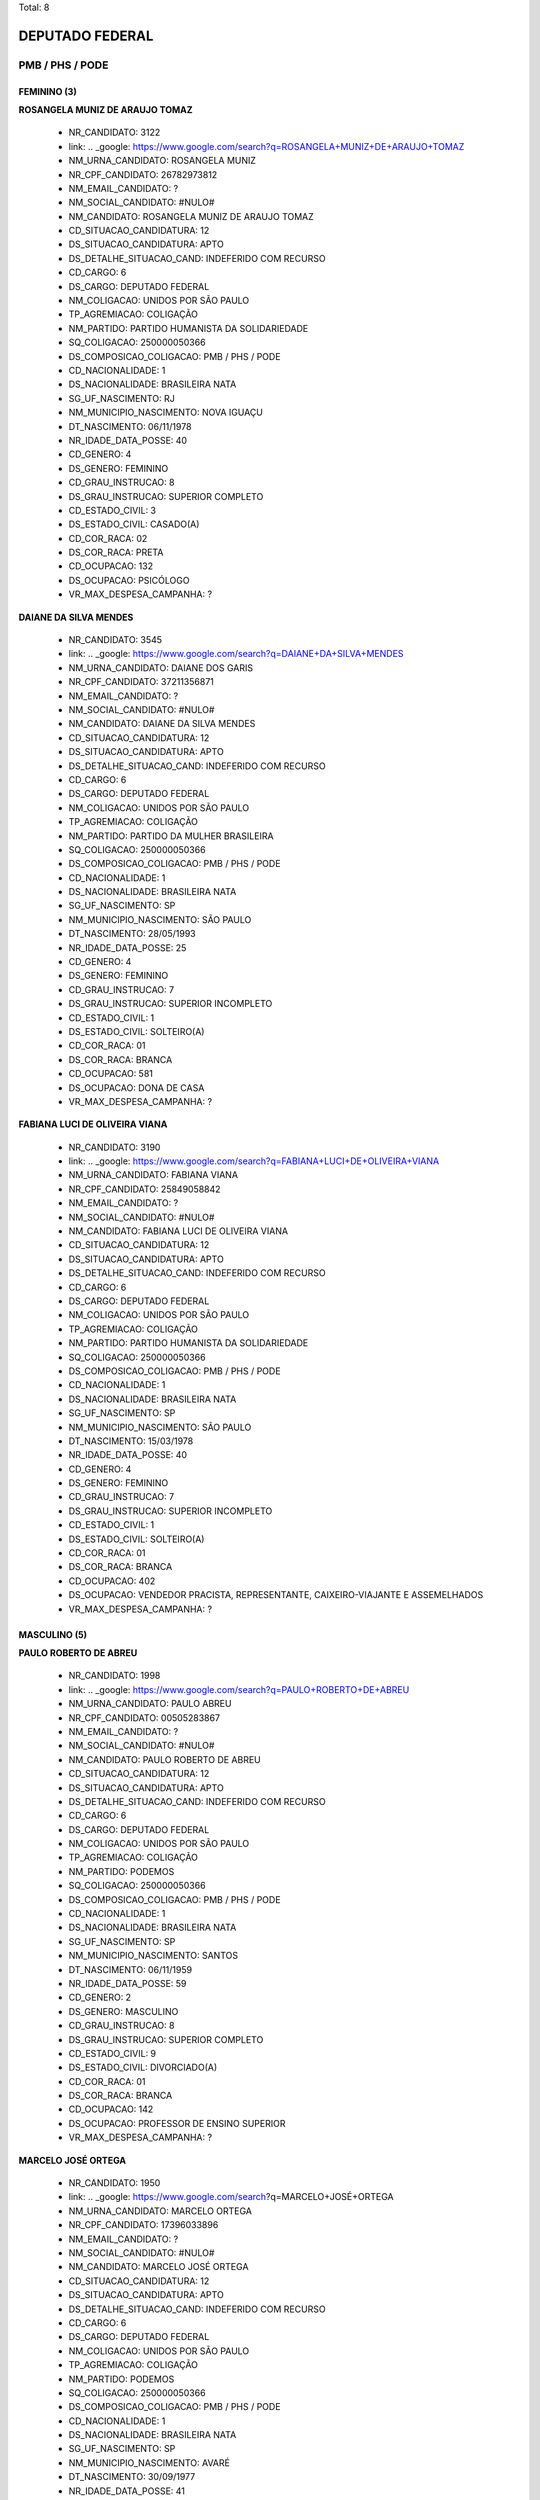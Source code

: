Total: 8

DEPUTADO FEDERAL
================

PMB / PHS / PODE
----------------

FEMININO (3)
............

**ROSANGELA MUNIZ DE ARAUJO TOMAZ**

  - NR_CANDIDATO: 3122
  - link: .. _google: https://www.google.com/search?q=ROSANGELA+MUNIZ+DE+ARAUJO+TOMAZ
  - NM_URNA_CANDIDATO: ROSANGELA MUNIZ
  - NR_CPF_CANDIDATO: 26782973812
  - NM_EMAIL_CANDIDATO: ?
  - NM_SOCIAL_CANDIDATO: #NULO#
  - NM_CANDIDATO: ROSANGELA MUNIZ DE ARAUJO TOMAZ
  - CD_SITUACAO_CANDIDATURA: 12
  - DS_SITUACAO_CANDIDATURA: APTO
  - DS_DETALHE_SITUACAO_CAND: INDEFERIDO COM RECURSO
  - CD_CARGO: 6
  - DS_CARGO: DEPUTADO FEDERAL
  - NM_COLIGACAO: UNIDOS POR SÃO PAULO
  - TP_AGREMIACAO: COLIGAÇÃO
  - NM_PARTIDO: PARTIDO HUMANISTA DA SOLIDARIEDADE
  - SQ_COLIGACAO: 250000050366
  - DS_COMPOSICAO_COLIGACAO: PMB / PHS / PODE
  - CD_NACIONALIDADE: 1
  - DS_NACIONALIDADE: BRASILEIRA NATA
  - SG_UF_NASCIMENTO: RJ
  - NM_MUNICIPIO_NASCIMENTO: NOVA IGUAÇU
  - DT_NASCIMENTO: 06/11/1978
  - NR_IDADE_DATA_POSSE: 40
  - CD_GENERO: 4
  - DS_GENERO: FEMININO
  - CD_GRAU_INSTRUCAO: 8
  - DS_GRAU_INSTRUCAO: SUPERIOR COMPLETO
  - CD_ESTADO_CIVIL: 3
  - DS_ESTADO_CIVIL: CASADO(A)
  - CD_COR_RACA: 02
  - DS_COR_RACA: PRETA
  - CD_OCUPACAO: 132
  - DS_OCUPACAO: PSICÓLOGO
  - VR_MAX_DESPESA_CAMPANHA: ?


**DAIANE DA SILVA MENDES**

  - NR_CANDIDATO: 3545
  - link: .. _google: https://www.google.com/search?q=DAIANE+DA+SILVA+MENDES
  - NM_URNA_CANDIDATO: DAIANE DOS GARIS
  - NR_CPF_CANDIDATO: 37211356871
  - NM_EMAIL_CANDIDATO: ?
  - NM_SOCIAL_CANDIDATO: #NULO#
  - NM_CANDIDATO: DAIANE DA SILVA MENDES
  - CD_SITUACAO_CANDIDATURA: 12
  - DS_SITUACAO_CANDIDATURA: APTO
  - DS_DETALHE_SITUACAO_CAND: INDEFERIDO COM RECURSO
  - CD_CARGO: 6
  - DS_CARGO: DEPUTADO FEDERAL
  - NM_COLIGACAO: UNIDOS POR SÃO PAULO
  - TP_AGREMIACAO: COLIGAÇÃO
  - NM_PARTIDO: PARTIDO DA MULHER BRASILEIRA
  - SQ_COLIGACAO: 250000050366
  - DS_COMPOSICAO_COLIGACAO: PMB / PHS / PODE
  - CD_NACIONALIDADE: 1
  - DS_NACIONALIDADE: BRASILEIRA NATA
  - SG_UF_NASCIMENTO: SP
  - NM_MUNICIPIO_NASCIMENTO: SÃO PAULO
  - DT_NASCIMENTO: 28/05/1993
  - NR_IDADE_DATA_POSSE: 25
  - CD_GENERO: 4
  - DS_GENERO: FEMININO
  - CD_GRAU_INSTRUCAO: 7
  - DS_GRAU_INSTRUCAO: SUPERIOR INCOMPLETO
  - CD_ESTADO_CIVIL: 1
  - DS_ESTADO_CIVIL: SOLTEIRO(A)
  - CD_COR_RACA: 01
  - DS_COR_RACA: BRANCA
  - CD_OCUPACAO: 581
  - DS_OCUPACAO: DONA DE CASA
  - VR_MAX_DESPESA_CAMPANHA: ?


**FABIANA LUCI DE OLIVEIRA VIANA**

  - NR_CANDIDATO: 3190
  - link: .. _google: https://www.google.com/search?q=FABIANA+LUCI+DE+OLIVEIRA+VIANA
  - NM_URNA_CANDIDATO: FABIANA VIANA
  - NR_CPF_CANDIDATO: 25849058842
  - NM_EMAIL_CANDIDATO: ?
  - NM_SOCIAL_CANDIDATO: #NULO#
  - NM_CANDIDATO: FABIANA LUCI DE OLIVEIRA VIANA
  - CD_SITUACAO_CANDIDATURA: 12
  - DS_SITUACAO_CANDIDATURA: APTO
  - DS_DETALHE_SITUACAO_CAND: INDEFERIDO COM RECURSO
  - CD_CARGO: 6
  - DS_CARGO: DEPUTADO FEDERAL
  - NM_COLIGACAO: UNIDOS POR SÃO PAULO
  - TP_AGREMIACAO: COLIGAÇÃO
  - NM_PARTIDO: PARTIDO HUMANISTA DA SOLIDARIEDADE
  - SQ_COLIGACAO: 250000050366
  - DS_COMPOSICAO_COLIGACAO: PMB / PHS / PODE
  - CD_NACIONALIDADE: 1
  - DS_NACIONALIDADE: BRASILEIRA NATA
  - SG_UF_NASCIMENTO: SP
  - NM_MUNICIPIO_NASCIMENTO: SÃO PAULO
  - DT_NASCIMENTO: 15/03/1978
  - NR_IDADE_DATA_POSSE: 40
  - CD_GENERO: 4
  - DS_GENERO: FEMININO
  - CD_GRAU_INSTRUCAO: 7
  - DS_GRAU_INSTRUCAO: SUPERIOR INCOMPLETO
  - CD_ESTADO_CIVIL: 1
  - DS_ESTADO_CIVIL: SOLTEIRO(A)
  - CD_COR_RACA: 01
  - DS_COR_RACA: BRANCA
  - CD_OCUPACAO: 402
  - DS_OCUPACAO: VENDEDOR PRACISTA, REPRESENTANTE, CAIXEIRO-VIAJANTE E ASSEMELHADOS
  - VR_MAX_DESPESA_CAMPANHA: ?


MASCULINO (5)
.............

**PAULO ROBERTO DE ABREU**

  - NR_CANDIDATO: 1998
  - link: .. _google: https://www.google.com/search?q=PAULO+ROBERTO+DE+ABREU
  - NM_URNA_CANDIDATO: PAULO ABREU
  - NR_CPF_CANDIDATO: 00505283867
  - NM_EMAIL_CANDIDATO: ?
  - NM_SOCIAL_CANDIDATO: #NULO#
  - NM_CANDIDATO: PAULO ROBERTO DE ABREU
  - CD_SITUACAO_CANDIDATURA: 12
  - DS_SITUACAO_CANDIDATURA: APTO
  - DS_DETALHE_SITUACAO_CAND: INDEFERIDO COM RECURSO
  - CD_CARGO: 6
  - DS_CARGO: DEPUTADO FEDERAL
  - NM_COLIGACAO: UNIDOS POR SÃO PAULO
  - TP_AGREMIACAO: COLIGAÇÃO
  - NM_PARTIDO: PODEMOS
  - SQ_COLIGACAO: 250000050366
  - DS_COMPOSICAO_COLIGACAO: PMB / PHS / PODE
  - CD_NACIONALIDADE: 1
  - DS_NACIONALIDADE: BRASILEIRA NATA
  - SG_UF_NASCIMENTO: SP
  - NM_MUNICIPIO_NASCIMENTO: SANTOS
  - DT_NASCIMENTO: 06/11/1959
  - NR_IDADE_DATA_POSSE: 59
  - CD_GENERO: 2
  - DS_GENERO: MASCULINO
  - CD_GRAU_INSTRUCAO: 8
  - DS_GRAU_INSTRUCAO: SUPERIOR COMPLETO
  - CD_ESTADO_CIVIL: 9
  - DS_ESTADO_CIVIL: DIVORCIADO(A)
  - CD_COR_RACA: 01
  - DS_COR_RACA: BRANCA
  - CD_OCUPACAO: 142
  - DS_OCUPACAO: PROFESSOR DE ENSINO SUPERIOR
  - VR_MAX_DESPESA_CAMPANHA: ?


**MARCELO JOSÉ ORTEGA**

  - NR_CANDIDATO: 1950
  - link: .. _google: https://www.google.com/search?q=MARCELO+JOSÉ+ORTEGA
  - NM_URNA_CANDIDATO: MARCELO ORTEGA
  - NR_CPF_CANDIDATO: 17396033896
  - NM_EMAIL_CANDIDATO: ?
  - NM_SOCIAL_CANDIDATO: #NULO#
  - NM_CANDIDATO: MARCELO JOSÉ ORTEGA
  - CD_SITUACAO_CANDIDATURA: 12
  - DS_SITUACAO_CANDIDATURA: APTO
  - DS_DETALHE_SITUACAO_CAND: INDEFERIDO COM RECURSO
  - CD_CARGO: 6
  - DS_CARGO: DEPUTADO FEDERAL
  - NM_COLIGACAO: UNIDOS POR SÃO PAULO
  - TP_AGREMIACAO: COLIGAÇÃO
  - NM_PARTIDO: PODEMOS
  - SQ_COLIGACAO: 250000050366
  - DS_COMPOSICAO_COLIGACAO: PMB / PHS / PODE
  - CD_NACIONALIDADE: 1
  - DS_NACIONALIDADE: BRASILEIRA NATA
  - SG_UF_NASCIMENTO: SP
  - NM_MUNICIPIO_NASCIMENTO: AVARÉ
  - DT_NASCIMENTO: 30/09/1977
  - NR_IDADE_DATA_POSSE: 41
  - CD_GENERO: 2
  - DS_GENERO: MASCULINO
  - CD_GRAU_INSTRUCAO: 8
  - DS_GRAU_INSTRUCAO: SUPERIOR COMPLETO
  - CD_ESTADO_CIVIL: 3
  - DS_ESTADO_CIVIL: CASADO(A)
  - CD_COR_RACA: 01
  - DS_COR_RACA: BRANCA
  - CD_OCUPACAO: 131
  - DS_OCUPACAO: ADVOGADO
  - VR_MAX_DESPESA_CAMPANHA: ?


**ADEZIO DIAS BARBOZA**

  - NR_CANDIDATO: 3540
  - link: .. _google: https://www.google.com/search?q=ADEZIO+DIAS+BARBOZA
  - NM_URNA_CANDIDATO: ADEZIO DIAS
  - NR_CPF_CANDIDATO: 13209874867
  - NM_EMAIL_CANDIDATO: ?
  - NM_SOCIAL_CANDIDATO: #NULO#
  - NM_CANDIDATO: ADEZIO DIAS BARBOZA
  - CD_SITUACAO_CANDIDATURA: 12
  - DS_SITUACAO_CANDIDATURA: APTO
  - DS_DETALHE_SITUACAO_CAND: INDEFERIDO COM RECURSO
  - CD_CARGO: 6
  - DS_CARGO: DEPUTADO FEDERAL
  - NM_COLIGACAO: UNIDOS POR SÃO PAULO
  - TP_AGREMIACAO: COLIGAÇÃO
  - NM_PARTIDO: PARTIDO DA MULHER BRASILEIRA
  - SQ_COLIGACAO: 250000050366
  - DS_COMPOSICAO_COLIGACAO: PMB / PHS / PODE
  - CD_NACIONALIDADE: 1
  - DS_NACIONALIDADE: BRASILEIRA NATA
  - SG_UF_NASCIMENTO: PR
  - NM_MUNICIPIO_NASCIMENTO: NOVA AURORA
  - DT_NASCIMENTO: 01/12/1972
  - NR_IDADE_DATA_POSSE: 46
  - CD_GENERO: 2
  - DS_GENERO: MASCULINO
  - CD_GRAU_INSTRUCAO: 4
  - DS_GRAU_INSTRUCAO: ENSINO FUNDAMENTAL COMPLETO
  - CD_ESTADO_CIVIL: 3
  - DS_ESTADO_CIVIL: CASADO(A)
  - CD_COR_RACA: 01
  - DS_COR_RACA: BRANCA
  - CD_OCUPACAO: 164
  - DS_OCUPACAO: MÚSICO
  - VR_MAX_DESPESA_CAMPANHA: ?


**JAIR ARMANDO CHAVES**

  - NR_CANDIDATO: 1983
  - link: .. _google: https://www.google.com/search?q=JAIR+ARMANDO+CHAVES
  - NM_URNA_CANDIDATO: JAIR CHAVES
  - NR_CPF_CANDIDATO: 15758080802
  - NM_EMAIL_CANDIDATO: ?
  - NM_SOCIAL_CANDIDATO: #NULO#
  - NM_CANDIDATO: JAIR ARMANDO CHAVES
  - CD_SITUACAO_CANDIDATURA: 12
  - DS_SITUACAO_CANDIDATURA: APTO
  - DS_DETALHE_SITUACAO_CAND: INDEFERIDO COM RECURSO
  - CD_CARGO: 6
  - DS_CARGO: DEPUTADO FEDERAL
  - NM_COLIGACAO: UNIDOS POR SÃO PAULO
  - TP_AGREMIACAO: COLIGAÇÃO
  - NM_PARTIDO: PODEMOS
  - SQ_COLIGACAO: 250000050366
  - DS_COMPOSICAO_COLIGACAO: PMB / PHS / PODE
  - CD_NACIONALIDADE: 1
  - DS_NACIONALIDADE: BRASILEIRA NATA
  - SG_UF_NASCIMENTO: SP
  - NM_MUNICIPIO_NASCIMENTO: SÃO PAULO
  - DT_NASCIMENTO: 18/09/1971
  - NR_IDADE_DATA_POSSE: 47
  - CD_GENERO: 2
  - DS_GENERO: MASCULINO
  - CD_GRAU_INSTRUCAO: 8
  - DS_GRAU_INSTRUCAO: SUPERIOR COMPLETO
  - CD_ESTADO_CIVIL: 3
  - DS_ESTADO_CIVIL: CASADO(A)
  - CD_COR_RACA: 03
  - DS_COR_RACA: PARDA
  - CD_OCUPACAO: 124
  - DS_OCUPACAO: CONTADOR
  - VR_MAX_DESPESA_CAMPANHA: ?


**MAURICIO DE CAMPOS MENDES PEREIRA**

  - NR_CANDIDATO: 3510
  - link: .. _google: https://www.google.com/search?q=MAURICIO+DE+CAMPOS+MENDES+PEREIRA
  - NM_URNA_CANDIDATO: DR MAURICIO MENDES
  - NR_CPF_CANDIDATO: 08316832879
  - NM_EMAIL_CANDIDATO: ?
  - NM_SOCIAL_CANDIDATO: #NULO#
  - NM_CANDIDATO: MAURICIO DE CAMPOS MENDES PEREIRA
  - CD_SITUACAO_CANDIDATURA: 12
  - DS_SITUACAO_CANDIDATURA: APTO
  - DS_DETALHE_SITUACAO_CAND: INDEFERIDO COM RECURSO
  - CD_CARGO: 6
  - DS_CARGO: DEPUTADO FEDERAL
  - NM_COLIGACAO: UNIDOS POR SÃO PAULO
  - TP_AGREMIACAO: COLIGAÇÃO
  - NM_PARTIDO: PARTIDO DA MULHER BRASILEIRA
  - SQ_COLIGACAO: 250000050366
  - DS_COMPOSICAO_COLIGACAO: PMB / PHS / PODE
  - CD_NACIONALIDADE: 1
  - DS_NACIONALIDADE: BRASILEIRA NATA
  - SG_UF_NASCIMENTO: SP
  - NM_MUNICIPIO_NASCIMENTO: SÃO JOSÉ DOS CAMPOS
  - DT_NASCIMENTO: 05/10/1965
  - NR_IDADE_DATA_POSSE: 53
  - CD_GENERO: 2
  - DS_GENERO: MASCULINO
  - CD_GRAU_INSTRUCAO: 8
  - DS_GRAU_INSTRUCAO: SUPERIOR COMPLETO
  - CD_ESTADO_CIVIL: 1
  - DS_ESTADO_CIVIL: SOLTEIRO(A)
  - CD_COR_RACA: 01
  - DS_COR_RACA: BRANCA
  - CD_OCUPACAO: 131
  - DS_OCUPACAO: ADVOGADO
  - VR_MAX_DESPESA_CAMPANHA: ?

